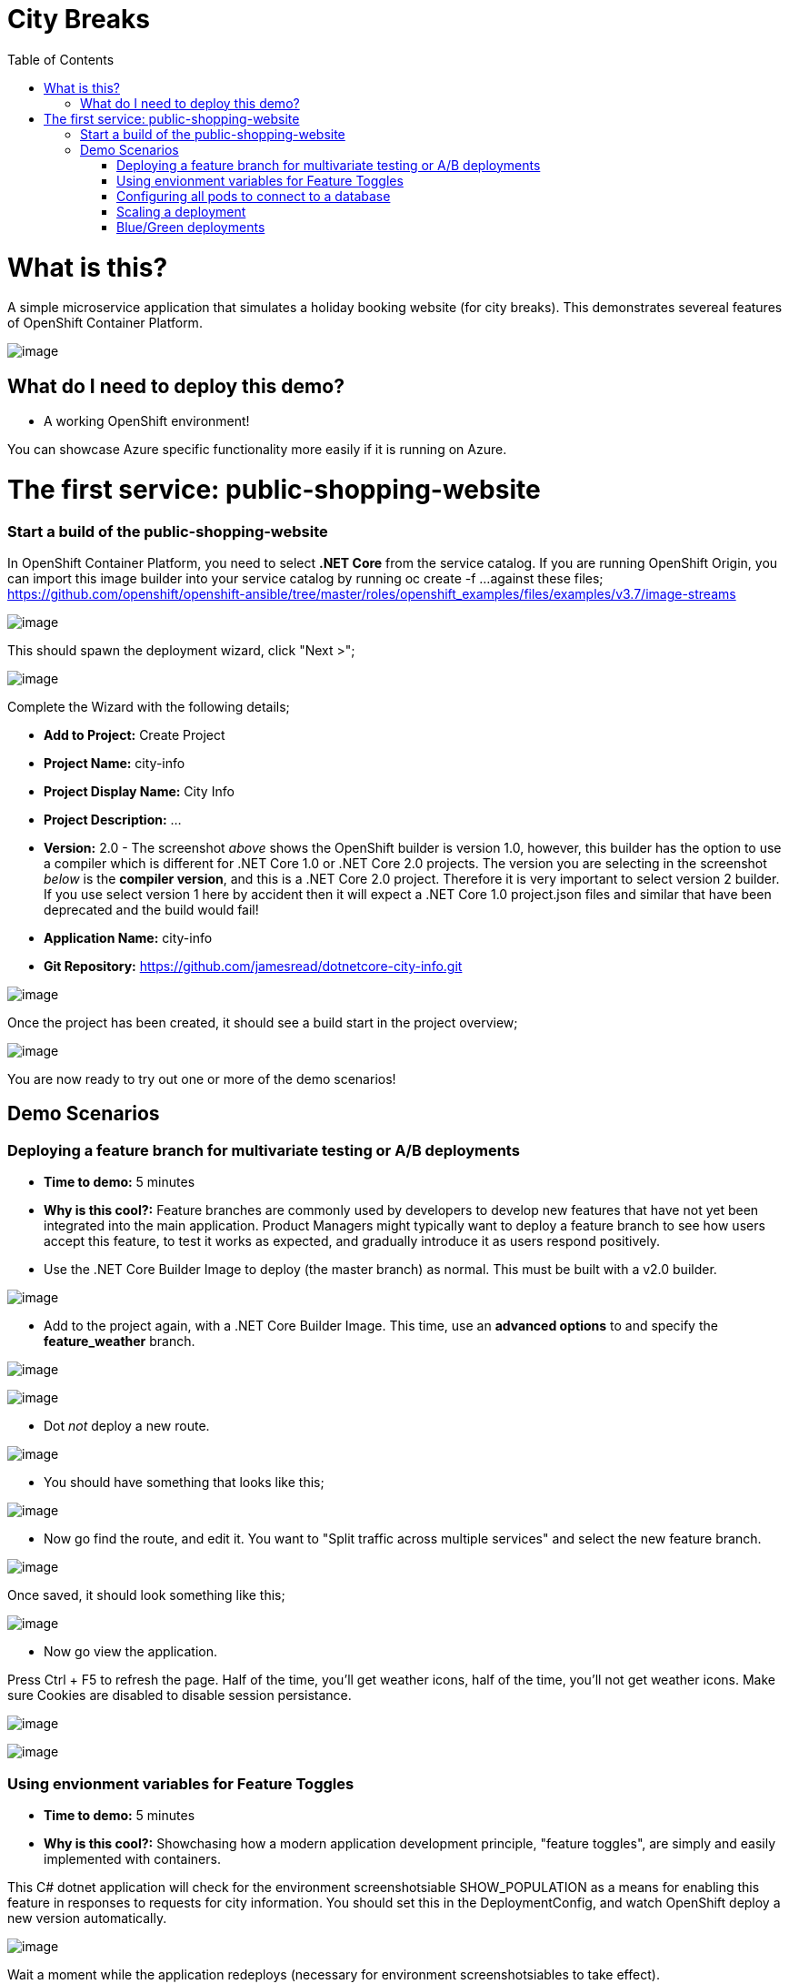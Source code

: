 :toc:

= City Breaks 

= What is this?

A simple microservice application that simulates a holiday booking website (for
city breaks). This demonstrates
severeal features of OpenShift Container Platform.

image:screenshots/screenshot.png[image]

[[what-do-i-need-to-deploy-this-demo]]
== What do I need to deploy this demo?

* A working OpenShift environment! 

You can showcase Azure specific functionality more easily if it is running on Azure.

= The first service: public-shopping-website

=== Start a build of the public-shopping-website

In OpenShift Container Platform, you need to select *.NET Core* from the
service catalog. If you are running OpenShift Origin, you can import
this image builder into your service catalog by running oc create -f ...
against these files;
https://github.com/openshift/openshift-ansible/tree/master/roles/openshift_examples/files/examples/v3.7/image-streams

image:screenshots/dotnetcorebuilder.png[image]

This should spawn the deployment wizard, click "Next >";

image:screenshots/dotnetDeploymentWizard1.png[image]

Complete the Wizard with the following details;

* *Add to Project:* Create Project
* *Project Name:* city-info
* *Project Display Name:* City Info
* *Project Description:* ...
* *Version:* 2.0 - The screenshot _above_ shows the OpenShift builder is
version 1.0, however, this builder has the option to use a compiler
which is different for .NET Core 1.0 or .NET Core 2.0 projects. The
version you are selecting in the screenshot _below_ is the *compiler
version*, and this is a .NET Core 2.0 project. Therefore it is very
important to select version 2 builder. If you use select version 1 here
by accident then it will expect a .NET Core 1.0 project.json files and
similar that have been deprecated and the build would fail!
* *Application Name:* city-info
* *Git Repository:*
https://github.com/jamesread/dotnetcore-city-info.git

image:screenshots/dotnetDeploymentWizard2.png[image]

Once the project has been created, it should see a build start in the
project overview;

image:screenshots/appOverview.png[image]

You are now ready to try out one or more of the demo scenarios!

[[demo-scenarios]]
== Demo Scenarios

:toc:

=== Deploying a feature branch for multivariate testing or A/B deployments 

* *Time to demo:* 5 minutes
* *Why is this cool?:* Feature branches are commonly used by developers
to develop new features that have not yet been integrated into the main
application. Product Managers might typically want to deploy a feature
branch to see how users accept this feature, to test it works as
expected, and gradually introduce it as users respond positively.

* Use the .NET Core Builder Image to deploy (the master branch) as
normal. This must be built with a v2.0 builder.

image:screenshots/dotnetBuilder.png[image]

* Add to the project again, with a .NET Core Builder Image. This time,
use an *advanced options* to and specify the *feature_weather* branch.

image:screenshots/advOptions.png[image]

image:screenshots/gitReference.png[image]

* Dot _not_ deploy a new route.

image:screenshots/noRoute.png[image]

* You should have something that looks like this;

image:screenshots/overview.png[image]

* Now go find the route, and edit it. You want to "Split traffic across
multiple services" and select the new feature branch.

image:screenshots/splitRoute.png[image]

Once saved, it should look something like this;

image:screenshots/splitRouteOverview.png[image]

* Now go view the application.

Press Ctrl + F5 to refresh the page. Half of the time, you'll get
weather icons, half of the time, you'll not get weather icons. Make sure
Cookies are disabled to disable session persistance.

image:screenshots/withWeather.png[image]

image:screenshots/withoutWeather.png[image]

=== Using envionment variables for Feature Toggles

* *Time to demo:* 5 minutes
* *Why is this cool?:* Showchasing how a modern application development
principle, "feature toggles", are simply and easily implemented with
containers.

This C# dotnet application will check for the environment
screenshotsiable SHOW_POPULATION as a means for enabling this feature in
responses to requests for city information. You should set this in the
DeploymentConfig, and watch OpenShift deploy a new version
automatically.

image:screenshots/editDcEnv.png[image]

Wait a moment while the application redeploys (necessary for environment
screenshotsiables to take effect).

You should see your city information pop up now with population numbers;

image:screenshots/addPopulation.png[image]

=== Configuring all pods to connect to a database 

* *Time to demo:* 5 minutes
* *Why is this cool?:* Showcases how microservice workloads absolutely
don't have to be stateless only, and how configuration is commonly
acheived with containers.

[cols=",,",options="header",]
|===============================================================
|Environment Vaiable |Example |Description
|DATABASE_USERNAME |SA |Your MsSQL Database Username
|DATABASE_PASSWORD |toomanysecrets |Your MsSQL Database Password
|===============================================================

The database schema can be found in /screenshots/databaseSchema.sql in
this Git repo.

The database name and the single table name are both hard-coded to
city-info.

=== Scaling a deployment

* *Time to demo:* 3
* *Why is this cool?:* To show how scaling is so super easy!

You can scale the city-info project at any time, just using the up/down
scale buttons. This will not impact existing connected users negatively.

image:screenshots/scalePods.png[image]

When you view the dashboard, you will see the city-info is provided with
a pod hostname. When you scale the application however, you will
probably see get updates from a single pod.

This is because OpenShift sets a browser cookie, which sticks you onto
one pod by default. You can easily overcome this, block the OpenShift
cookie in your browser like so;

image:screenshots/blockCookies1.png[image]

image:screenshots/blockCookies2.png[image]

=== Blue/Green deployments 

TODO :)
